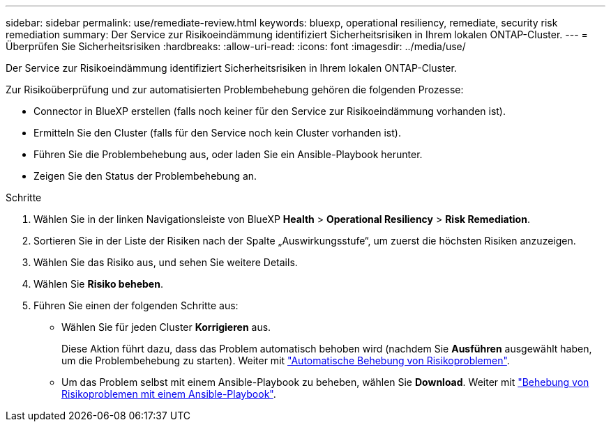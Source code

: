 ---
sidebar: sidebar 
permalink: use/remediate-review.html 
keywords: bluexp, operational resiliency, remediate, security risk remediation 
summary: Der Service zur Risikoeindämmung identifiziert Sicherheitsrisiken in Ihrem lokalen ONTAP-Cluster. 
---
= Überprüfen Sie Sicherheitsrisiken
:hardbreaks:
:allow-uri-read: 
:icons: font
:imagesdir: ../media/use/


[role="lead"]
Der Service zur Risikoeindämmung identifiziert Sicherheitsrisiken in Ihrem lokalen ONTAP-Cluster.

Zur Risikoüberprüfung und zur automatisierten Problembehebung gehören die folgenden Prozesse:

* Connector in BlueXP erstellen (falls noch keiner für den Service zur Risikoeindämmung vorhanden ist).
* Ermitteln Sie den Cluster (falls für den Service noch kein Cluster vorhanden ist).
* Führen Sie die Problembehebung aus, oder laden Sie ein Ansible-Playbook herunter.
* Zeigen Sie den Status der Problembehebung an.


.Schritte
. Wählen Sie in der linken Navigationsleiste von BlueXP *Health* > *Operational Resiliency* > *Risk Remediation*.
. Sortieren Sie in der Liste der Risiken nach der Spalte „Auswirkungsstufe“, um zuerst die höchsten Risiken anzuzeigen.
. Wählen Sie das Risiko aus, und sehen Sie weitere Details.
. Wählen Sie *Risiko beheben*.
. Führen Sie einen der folgenden Schritte aus:
+
** Wählen Sie für jeden Cluster *Korrigieren* aus.
+
Diese Aktion führt dazu, dass das Problem automatisch behoben wird (nachdem Sie *Ausführen* ausgewählt haben, um die Problembehebung zu starten). Weiter mit link:../use/remediate-auto.html["Automatische Behebung von Risikoproblemen"].

** Um das Problem selbst mit einem Ansible-Playbook zu beheben, wählen Sie *Download*. Weiter mit link:../use/remediate-ansible.html["Behebung von Risikoproblemen mit einem Ansible-Playbook"].



